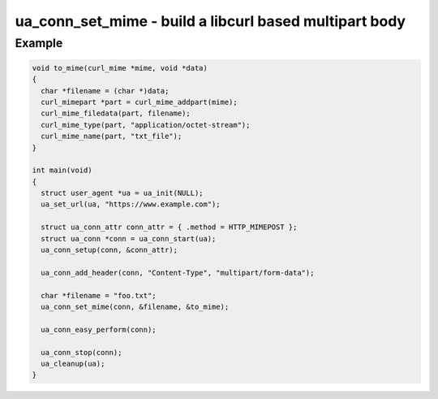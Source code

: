 ..
  Most of our documentation is generated from our source code comments,
    please head to github.com/cee-studio/orca if you want to contribute!

  The following files contains the documentation used to generate this page: 
  - common/user-agent.h

=======================================================
ua_conn_set_mime - build a libcurl based multipart body
=======================================================

.. doxygenfunction:: ua_conn_set_mime

Example
-------

.. code:: c

    void to_mime(curl_mime *mime, void *data)
    {
      char *filename = (char *)data;
      curl_mimepart *part = curl_mime_addpart(mime);
      curl_mime_filedata(part, filename);
      curl_mime_type(part, "application/octet-stream");
      curl_mime_name(part, "txt_file");
    }

    int main(void)
    {
      struct user_agent *ua = ua_init(NULL); 
      ua_set_url(ua, "https://www.example.com");

      struct ua_conn_attr conn_attr = { .method = HTTP_MIMEPOST };
      struct ua_conn *conn = ua_conn_start(ua);
      ua_conn_setup(conn, &conn_attr);

      ua_conn_add_header(conn, "Content-Type", "multipart/form-data");

      char *filename = "foo.txt";
      ua_conn_set_mime(conn, &filename, &to_mime);

      ua_conn_easy_perform(conn);

      ua_conn_stop(conn);
      ua_cleanup(ua);
    }
